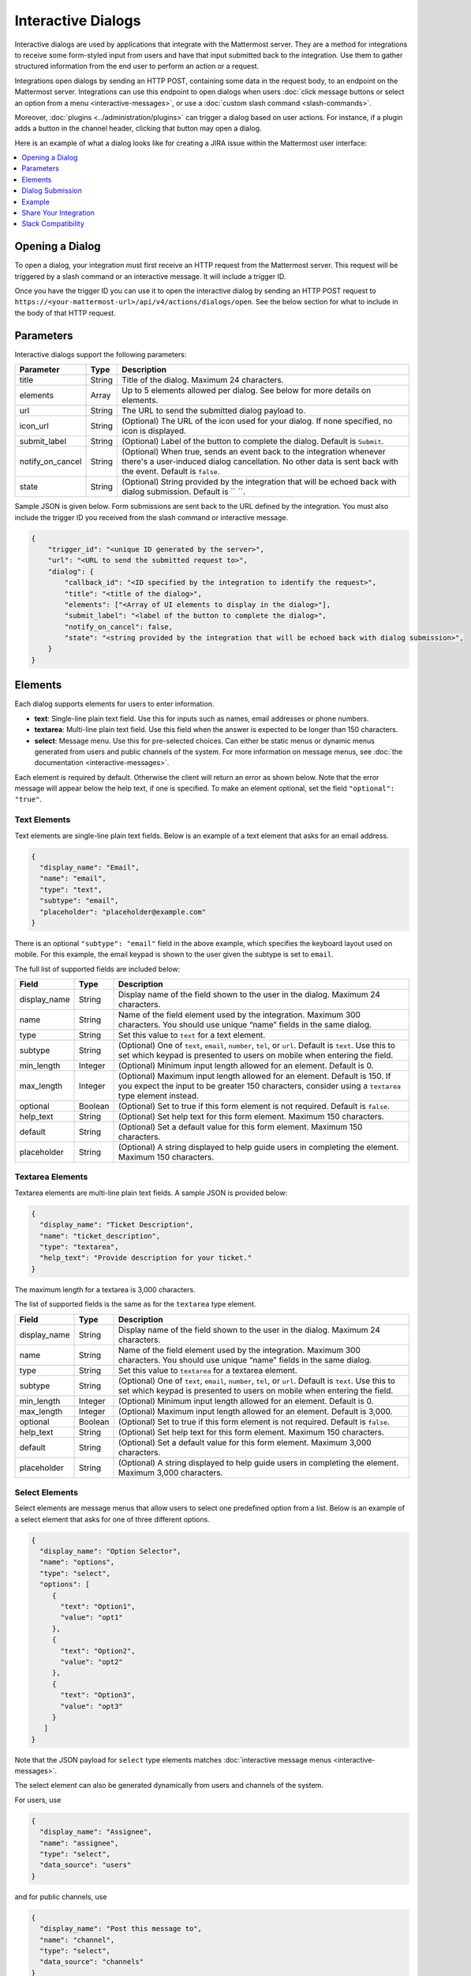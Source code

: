 .. _interactive-dialogs:

Interactive Dialogs
========================================

Interactive dialogs are used by applications that integrate with the Mattermost server. They are a method for integrations to receive some form-styled input from users and have that input submitted back to the integration. Use them to gather structured information from the end user to perform an action or a request.

Integrations open dialogs by sending an HTTP POST, containing some data in the request body, to an endpoint on the Mattermost server. Integrations can use this endpoint to open dialogs when users :doc:`click message buttons or select an option from a menu <interactive-messages>`, or use a :doc:`custom slash command <slash-commands>`.

Moreover, :doc:`plugins <../administration/plugins>` can trigger a dialog based on user actions. For instance, if a plugin adds a button in the channel header, clicking that button may open a dialog.

Here is an example of what a dialog looks like for creating a JIRA issue within the Mattermost user interface:

.. image:: ../../source/images/interactive-dialog-example.png

.. contents::
  :backlinks: top
  :depth: 1
  :local:

Opening a Dialog
-----------------------

To open a dialog, your integration must first receive an HTTP request from the Mattermost server. This request will be triggered by a slash command or an interactive message. It will include a trigger ID.

Once you have the trigger ID you can use it to open the interactive dialog by sending an HTTP POST request to ``https://<your-mattermost-url>/api/v4/actions/dialogs/open``. See the below section for what to include in the body of that HTTP request.

Parameters
-----------------------

Interactive dialogs support the following parameters: 

.. csv-table::
    :header: "Parameter", "Type", "Description"

    "title", "String", "Title of the dialog. Maximum 24 characters."
    "elements", "Array", "Up to 5 elements allowed per dialog. See below for more details on elements."
    "url", "String", "The URL to send the submitted dialog payload to."
    "icon_url", "String", "(Optional) The URL of the icon used for your dialog. If none specified, no icon is displayed."
    "submit_label", "String", "(Optional) Label of the button to complete the dialog. Default is ``Submit``."
    "notify_on_cancel", "String", "(Optional) When true, sends an event back to the integration whenever there's a user-induced dialog cancellation. No other data is sent back with the event. Default is ``false``."
    "state", "String", "(Optional) String provided by the integration that will be echoed back with dialog submission. Default is `` ``."

Sample JSON is given below. Form submissions are sent back to the URL defined by the integration. You must also include the trigger ID you received from the slash command or interactive message.

.. code-block:: json

  {
      "trigger_id": "<unique ID generated by the server>",
      "url": "<URL to send the submitted request to>",
      "dialog": {
          "callback_id": "<ID specified by the integration to identify the request>",
          "title": "<title of the dialog>",
          "elements": ["<Array of UI elements to display in the dialog>"],
          "submit_label": "<label of the button to complete the dialog>",
          "notify_on_cancel": false,
          "state": "<string provided by the integration that will be echoed back with dialog submission>",
      }
  }

Elements
-----------------------

Each dialog supports elements for users to enter information.

- **text**: Single-line plain text field. Use this for inputs such as names, email addresses or phone numbers.
- **textarea**: Multi-line plain text field. Use this field when the answer is expected to be longer than 150 characters. 
- **select**: Message menu. Use this for pre-selected choices. Can either be static menus or dynamic menus generated from users and public channels of the system. For more information on message menus, see :doc:`the documentation <interactive-messages>`.

Each element is required by default. Otherwise the client will return an error as shown below. Note that the error message will appear below the help text, if one is specified. To make an element optional, set the field ``"optional": "true"``.

.. image:: ../../source/images/interactive-dialog-error.png

Text Elements
^^^^^^^^^^^^^^^^^^^^^^^

Text elements are single-line plain text fields. Below is an example of a text element that asks for an email address.

.. image:: ../../source/images/interactive-dialog-text.png

.. code-block:: json

  {
    "display_name": "Email",
    "name": "email",
    "type": "text",
    "subtype": "email",
    "placeholder": "placeholder@example.com"
  }

There is an optional ``"subtype": "email"`` field in the above example, which specifies the keyboard layout used on mobile. For this example, the email keypad is shown to the user given the subtype is set to ``email``.

The full list of supported fields are included below:

.. csv-table::
    :header: "Field", "Type", "Description"

    "display_name", "String", "Display name of the field shown to the user in the dialog. Maximum 24 characters."
    "name", "String", "Name of the field element used by the integration. Maximum 300 characters. You should use unique “name” fields in the same dialog."
    "type", "String", "Set this value to ``text`` for a text element."
    "subtype", "String", "(Optional) One of ``text``, ``email``, ``number``, ``tel``, or ``url``. Default is ``text``. Use this to set which keypad is presented to users on mobile when entering the field."
    "min_length", "Integer", "(Optional) Minimum input length allowed for an element. Default is 0."
    "max_length", "Integer", "(Optional) Maximum input length allowed for an element. Default is 150. If you expect the input to be greater 150 characters, consider using a ``textarea`` type element instead."
    "optional", "Boolean", "(Optional) Set to true if this form element is not required. Default is ``false``."
    "help_text", "String", "(Optional) Set help text for this form element. Maximum 150 characters."
    "default", "String", "(Optional) Set a default value for this form element. Maximum 150 characters."
    "placeholder", "String", "(Optional) A string displayed to help guide users in completing the element. Maximum 150 characters."
    
Textarea Elements
^^^^^^^^^^^^^^^^^^^^^^^

Textarea elements are multi-line plain text fields. A sample JSON is provided below:

.. code-block:: json

  {
    "display_name": "Ticket Description",
    "name": "ticket_description",
    "type": "textarea",
    "help_text": "Provide description for your ticket."
  }

The maximum length for a textarea is 3,000 characters.

The list of supported fields is the same as for the ``textarea`` type element.

.. csv-table::
    :header: "Field", "Type", "Description"

    "display_name", "String", "Display name of the field shown to the user in the dialog. Maximum 24 characters."
    "name", "String", "Name of the field element used by the integration. Maximum 300 characters. You should use unique “name” fields in the same dialog."
    "type", "String", "Set this value to ``textarea`` for a textarea element."
    "subtype", "String", "(Optional) One of ``text``, ``email``, ``number``, ``tel``, or ``url``. Default is ``text``. Use this to set which keypad is presented to users on mobile when entering the field."
    "min_length", "Integer", "(Optional) Minimum input length allowed for an element. Default is 0."
    "max_length", "Integer", "(Optional) Maximum input length allowed for an element. Default is 3,000."
    "optional", "Boolean", "(Optional) Set to true if this form element is not required. Default is ``false``."
    "help_text", "String", "(Optional) Set help text for this form element. Maximum 150 characters."
    "default", "String", "(Optional) Set a default value for this form element. Maximum 3,000 characters."
    "placeholder", "String", "(Optional) A string displayed to help guide users in completing the element. Maximum 3,000 characters."

Select Elements
^^^^^^^^^^^^^^^^^^^^^^^

Select elements are message menus that allow users to select one predefined option from a list. Below is an example of a select element that asks for one of three different options.

.. image:: ../../source/images/interactive-dialog-select.png

.. image:: ../../source/images/interactive-dialog-select-menu.png

.. code-block:: json

  {
    "display_name": "Option Selector",
    "name": "options",
    "type": "select",
    "options": [
       {
         "text": "Option1",
         "value": "opt1"
       },
       {
         "text": "Option2",
         "value": "opt2"
       },
       {
         "text": "Option3",
         "value": "opt3"
       }
     ]
  }

Note that the JSON payload for ``select`` type elements matches :doc:`interactive message menus <interactive-messages>`.

The select element can also be generated dynamically from users and channels of the system.

For users, use

.. code-block:: json

  {
    "display_name": "Assignee",
    "name": "assignee",
    "type": "select",
    "data_source": "users"
  }

and for public channels, use

.. code-block:: json

  {
    "display_name": "Post this message to",
    "name": "channel",
    "type": "select",
    "data_source": "channels"
  }

The list of supported fields for the ``select`` type element is included below:

.. csv-table::
    :header: "Field", "Type", "Description"

    "display_name", "String", "Display name of the field shown to the user in the dialog. Maximum 24 characters."
    "name", "String", "Name of the field element used by the integration. Maximum 300 characters. You should use unique “name” fields in the same dialog."
    "type", "String", "Set this value to ``select`` for a select element."
    "data_source", "String", "(Optional) One of ``users``, or ``channels``. If none specified, assumes a manual list of options is provided by the integration."
    "options", "String", "(Optional) An array of options for the select element. Not applicable for ``users`` or ``channels`` data sources."
    "optional", "Boolean", "(Optional) Set to true if this form element is not required. Default is ``false``."
    "help_text", "String", "(Optional) Set help text for this form element. Maximum 150 characters."
    "default", "String", "(Optional) Set a default value for this form element. Maximum 3,000 characters."
    "placeholder", "String", "(Optional) A string displayed to help guide users in completing the element. Maximum 3,000 characters."

Dialog Submission
-----------------------

When a user submits a dialog, Mattermost will perform client-side input validation to make sure

  - All required fields are filled
  - All formats are correct (e.g. email, telephone number, etc.)

The submission payload sent to the integration is:

.. code-block:: json

  {
      "type": "dialog_submission",
      "callback_id": "<callback ID provided by the integration>",
      "state": "<state provided by the integration>", 
      "user_id": "<user ID of the user who submitted the dialog>",
      "channel_id": "<channel ID the user was in when submitting the dialog>",
      "team_id": "<team ID the user was on when submitting the dialog>",
      "submission": {
          "some_element_name": "<value of that element>",
          "some_other_element": "<value of some other element>"
      },
      "cancelled": false
  }

Optionally, the dialog can send an event back to the integration if ``notify_on_cancel`` parameter is set to true. If this happens, ``cancelled`` will be set to true on the above payload, and ``submission`` will be empty.

Moreover, Mattermost also allows the integration itself to perform input validation. This can be done by responding to the dialog submission request with a JSON body containing an `errors` field. The `errors` field can contain a JSON object, mapping input field names to string error messages you would like to display to the user. For example, if you have a field named `num_between_0_and_10`, you can enforce the user to enter a number between 0 and 10 by returning the following response body if the condition isn't satisfied:

.. code-block:: json

  {"errors": {"num_between_0_and_10": "Enter a number between 0 and 10."}}

Finally, once the request is submitted, we recommend the integration to respond with a system message or an ephemeral message confirming the submission. This should be a separate request back to Mattermost once the service has received and responded to a submission request from a dialog. This can be done either via `the REST API <https://api.mattermost.com/#tag/posts%2Fpaths%2F~1posts~1ephemeral%2Fpost>`_, or via the `Plugin API <https://developers.mattermost.com/extend/plugins/server/reference/#API.SendEphemeralPost>`_ if you are developing a plugin.

.. note::

  If the dialog is closed by clicking the "Cancel" button or by clicking the "X", no data will be submitted. If a user clicks away from the dialog, the dialog won’t close to prevent accidentally losing any answers they've made to an unsubmitted dialog.

Example
-----------------------

Below is a full example of a JSON payload that creates an interactive dialog in Mattermost:

.. code-block:: json

  {
     "trigger_id":"nbt1dxzqwpn6by14sfs66ganhc",
     "url":"http://localhost:5000/dialog_submit",
     "dialog":{
        "callback_id":"somecallbackid",
        "title":"Test Title",
        "icon_url":"http://www.mattermost.org/wp-content/uploads/2016/04/icon.png",
        "elements":[
           {
              "display_name":"Display Name",
              "name":"realname",
              "type":"text",
              "subtype":"",
              "default":"default text",
              "placeholder":"placeholder",
              "help_text":"This a regular input in an interactive dialog triggered by a test integration.",
              "optional":false,
              "min_length":0,
              "max_length":0,
              "data_source":"",
              "options":null
           },
           {
              "display_name":"Email",
              "name":"someemail",
              "type":"text",
              "subtype":"email",
              "default":"",
              "placeholder":"placeholder@bladekick.com",
              "help_text":"This a regular email input in an interactive dialog triggered by a test integration.",
              "optional":false,
              "min_length":0,
              "max_length":0,
              "data_source":"",
              "options":null
           },
           {
              "display_name":"Number",
              "name":"somenumber",
              "type":"text",
              "subtype":"number",
              "default":"",
              "placeholder":"",
              "help_text":"",
              "optional":false,
              "min_length":0,
              "max_length":0,
              "data_source":"",
              "options":null
           },
           {
              "display_name":"Display Name Long Text Area",
              "name":"realnametextarea",
              "type":"textarea",
              "subtype":"",
              "default":"",
              "placeholder":"placeholder",
              "help_text":"",
              "optional":true,
              "min_length":5,
              "max_length":100,
              "data_source":"",
              "options":null
           },
           {
              "display_name":"User Selector",
              "name":"someuserselector",
              "type":"select",
              "subtype":"",
              "default":"",
              "placeholder":"Select a user...",
              "help_text":"",
              "optional":false,
              "min_length":0,
              "max_length":0,
              "data_source":"users",
              "options":null
           },
           {
              "display_name":"Channel Selector",
              "name":"somechannelselector",
              "type":"select",
              "subtype":"",
              "default":"",
              "placeholder":"Select a channel...",
              "help_text":"Choose a channel from the list.",
              "optional":true,
              "min_length":0,
              "max_length":0,
              "data_source":"channels",
              "options":null
           },
           {
              "display_name":"Option Selector",
              "name":"someoptionselector",
              "type":"select",
              "subtype":"",
              "default":"",
              "placeholder":"Select an option...",
              "help_text":"",
              "optional":false,
              "min_length":0,
              "max_length":0,
              "data_source":"",
              "options":[
                 {
                    "text":"Option1",
                    "value":"opt1"
                 },
                 {
                    "text":"Option2",
                    "value":"opt2"
                 },
                 {
                    "text":"Option3",
                    "value":"opt3"
                 }
              ]
           }
        ],
        "submit_label":"Submit",
        "notify_on_cancel":true,
        "state":"somestate"
     }
  }

.. image:: ../../source/images/interactive-dialog-complete-example.png

Share Your Integration
-----------------------

If you've built an integration for Mattermost, please consider `sharing your work <https://www.mattermost.org/share-your-mattermost-projects/>`__ in our `app directory <https://about.mattermost.com/default-app-directory/>`__.

The `app directory <https://about.mattermost.com/default-app-directory/>`__ lists open source integrations developed by the Mattermost community and are available for download, customization and deployment to your private cloud or on-prem infrastructure.

Slack Compatibility
--------------------

Like Slack, dialogs are triggered by an interactive message menu or button, or by a custom slash command. Additionally, Mattermost can trigger dialogs via plugins.

The schema for these objects is the same as Slack's, except for the following differences:

  - ``url`` field must be specified for Mattermost dialogs, which specifies where the request is sent to. In Slack, this is handled by specifying the URL within the Slack app that uses the dialog.
  - ``icon_url`` is an optional field to set the icon for Mattermost dialogs. In Slack, the dialogs use the icon set for the app that uses the dialog.
  - ``label`` in Slack dialogs is ``display_name`` in Mattermost dialogs for a more consistent naming convention with other integration types.
  - ``hint`` in Slack dialogs is ``help_text`` in Mattermost dialogs for a more consistent naming convention with other integration types.
  - ``value`` in Slack dialogs is ``default`` in Mattermost dialogs for a more consistent naming convention with other integration types.

Moreover, the JSON payload for ``select`` type elements matches :doc:`interactive message menus <interactive-messages>`.
